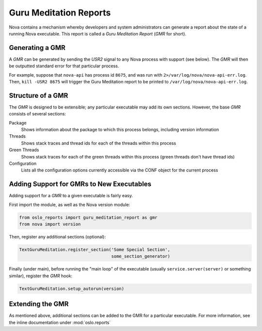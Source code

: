 ..
      Copyright (c) 2014 OpenStack Foundation

      Licensed under the Apache License, Version 2.0 (the "License"); you may
      not use this file except in compliance with the License. You may obtain
      a copy of the License at

          http://www.apache.org/licenses/LICENSE-2.0

      Unless required by applicable law or agreed to in writing, software
      distributed under the License is distributed on an "AS IS" BASIS, WITHOUT
      WARRANTIES OR CONDITIONS OF ANY KIND, either express or implied. See the
      License for the specific language governing permissions and limitations
      under the License.

Guru Meditation Reports
=======================

Nova contains a mechanism whereby developers and system administrators can generate a report about the state of a running Nova executable.  This report is called a *Guru Meditation Report* (*GMR* for short).

Generating a GMR
----------------

A *GMR* can be generated by sending the *USR2* signal to any Nova process with support (see below).  The *GMR* will then be outputted standard error for that particular process.

For example, suppose that ``nova-api`` has process id ``8675``, and was run with ``2>/var/log/nova/nova-api-err.log``.  Then, ``kill -USR2 8675`` will trigger the Guru Meditation report to be printed to ``/var/log/nova/nova-api-err.log``.

Structure of a GMR
------------------

The *GMR* is designed to be extensible; any particular executable may add its own sections.  However, the base *GMR* consists of several sections:

Package
  Shows information about the package to which this process belongs, including version information

Threads
  Shows stack traces and thread ids for each of the threads within this process

Green Threads
  Shows stack traces for each of the green threads within this process (green threads don't have thread ids)

Configuration
  Lists all the configuration options currently accessible via the CONF object for the current process

Adding Support for GMRs to New Executables
------------------------------------------

Adding support for a *GMR* to a given executable is fairly easy.

First import the module, as well as the Nova version module:

.. code-block:: python

      from oslo_reports import guru_meditation_report as gmr
      from nova import version

Then, register any additional sections (optional):

.. code-block:: python

      TextGuruMeditation.register_section('Some Special Section',
                                          some_section_generator)

Finally (under main), before running the "main loop" of the executable (usually ``service.server(server)`` or something similar), register the *GMR* hook:

.. code-block:: python

      TextGuruMeditation.setup_autorun(version)

Extending the GMR
-----------------

As mentioned above, additional sections can be added to the GMR for a particular executable.  For more information, see the inline documentation under :mod:`oslo.reports`
